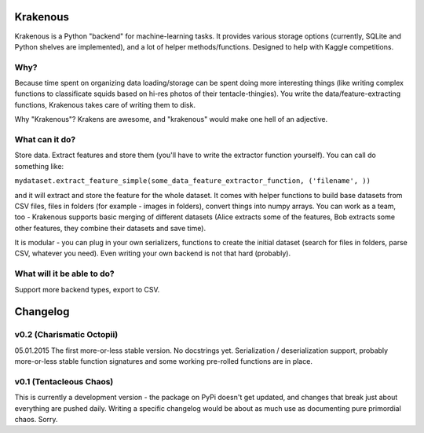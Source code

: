 Krakenous
=========

Krakenous is a Python "backend" for machine-learning tasks. It provides various storage options (currently,
SQLite and Python shelves are implemented), and a lot of helper methods/functions. Designed to help with Kaggle
competitions.

Why?
----

Because time spent on organizing data loading/storage can be spent doing more interesting things (like
writing complex functions to classificate squids based on hi-res photos of their tentacle-thingies). You write the
data/feature-extracting functions, Krakenous takes care of writing them to disk.

Why "Krakenous"? Krakens are awesome, and "krakenous" would make one hell of an adjective.

What can it do?
---------------

Store data. Extract features and store them (you'll have to write the extractor function yourself).
You can call do something like:

``mydataset.extract_feature_simple(some_data_feature_extractor_function, ('filename', ))``

and it will extract and store the feature for the whole dataset. It comes with helper functions to build base
datasets from CSV files, files in folders (for example - images in folders), convert things into numpy arrays.
You can work as a team, too - Krakenous supports basic merging of different datasets (Alice extracts some of the features,
Bob extracts some other features, they combine their datasets and save time).

It is modular - you can plug in your own serializers, functions to create the initial dataset (search for files in folders,
parse CSV, whatever you need). Even writing your own backend is not that hard (probably).

What will it be able to do?
---------------------------

Support more backend types, export to CSV.

Changelog
=========

v0.2 (Charismatic Octopii)
--------------------------

05.01.2015 The first more-or-less stable version. No docstrings yet. Serialization / deserialization support,
probably more-or-less stable function signatures and some working pre-rolled functions are in place.

v0.1 (Tentacleous Chaos)
------------------------

This is currently a development version - the package on PyPi doesn't get updated, and changes that break just about
everything are pushed daily. Writing a specific changelog would be about as much use as documenting pure primordial
chaos. Sorry.